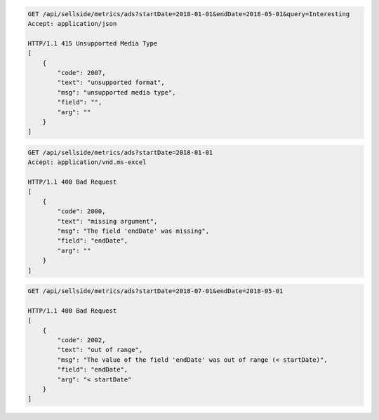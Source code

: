 .. code-block:: console

    GET /api/sellside/metrics/ads?startDate=2018-01-01&endDate=2018-05-01&query=Interesting
    Accept: application/json

    HTTP/1.1 415 Unsupported Media Type
    [
        {
            "code": 2007,
            "text": "unsupported format",
            "msg": "unsupported media type",
            "field": "",
            "arg": ""
        }
    ]


.. code-block:: console

    GET /api/sellside/metrics/ads?startDate=2018-01-01
    Accept: application/vnd.ms-excel

    HTTP/1.1 400 Bad Request
    [
        {
            "code": 2000,
            "text": "missing argument",
            "msg": "The field 'endDate' was missing",
            "field": "endDate",
            "arg": ""
        }
    ]


.. code-block:: console

    GET /api/sellside/metrics/ads?startDate=2018-07-01&endDate=2018-05-01

    HTTP/1.1 400 Bad Request
    [
        {
            "code": 2002,
            "text": "out of range",
            "msg": "The value of the field 'endDate' was out of range (< startDate)",
            "field": "endDate",
            "arg": "< startDate"
        }
    ]
